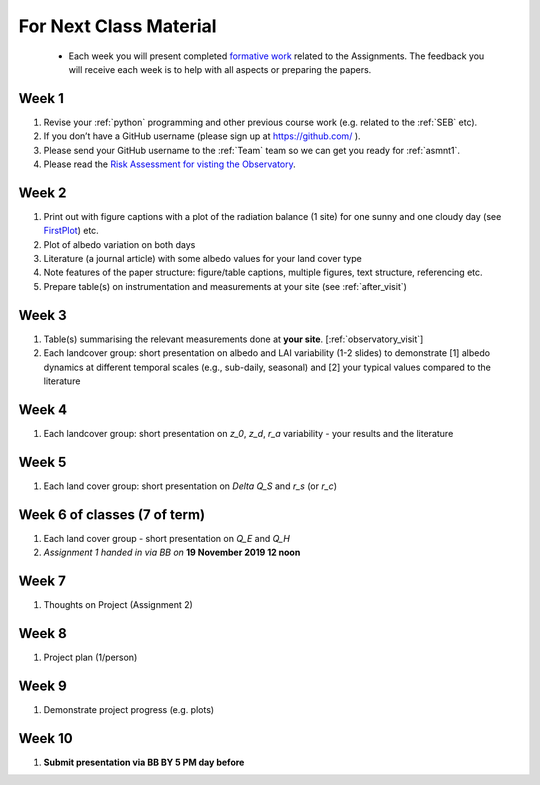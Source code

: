 .. _BringToClass:

For Next Class Material 
==========================================

 - Each week you will present completed `formative work <Tasks.rst>`_ related to  the Assignments. The feedback you will receive each  week is to help with all aspects or preparing the papers.

.. _Week1:

Week 1
------

#. Revise your :ref:`python` programming and other previous course work (e.g. related to the :ref:`SEB` etc).  
#. If you don’t have a GitHub username (please sign up at https://github.com/ ).
#. Please send your GitHub username  to the :ref:`Team` team so we can get you ready for :ref:`asmnt1`. 
#. Please read the `Risk Assessment for visting the Observatory <https://www.bb.reading.ac.uk/bbcswebdav/pid-4623796-dt-content-rid-14266489_2/xid-14266489_2>`_.

.. _Week2:


Week 2
------

#. Print out with figure captions with a plot of the radiation balance (1 site) for one sunny and one cloudy day (see `FirstPlot <FirstPlot.rst>`__) etc.
#. Plot of albedo variation on both days
#. Literature (a journal article) with some albedo values for your land cover type
#. Note features of the paper structure: figure/table captions, multiple figures, text structure, referencing etc.
#. Prepare table(s) on instrumentation and measurements at your site (see :ref:`after_visit`)

.. _Week3:

Week 3
------
#. Table(s) summarising the relevant measurements done at **your site**. [:ref:`observatory_visit`]
#. Each landcover group: short presentation on albedo and LAI variability (1-2 slides) to demonstrate [1] albedo dynamics at different temporal scales (e.g., sub-daily, seasonal) and [2] your typical values compared to the literature


.. _Week4:

Week 4
------
#.   Each landcover group: short presentation on  `z_0`, `z_d`, `r_a` variability - your results and the literature

.. _Week5:

Week 5
------
#.   Each land cover group: short presentation on  `\Delta Q_S` and `r_s` (or `r_c`)


.. _Week6:

Week 6 of classes (7 of term)
--------------------------------

#. Each land cover group - short presentation on `Q_E` and `Q_H` 
#. *Assignment 1 handed in via BB on* **19 November 2019 12 noon**

.. _Week7:

Week 7
------
#. Thoughts on Project (Assignment 2)

.. _Week8:

Week 8
------

#. Project plan (1/person)


.. _Week9:

Week 9
------
#.    Demonstrate project progress (e.g. plots)

.. _Week10:

Week 10
------
#. **Submit presentation via BB BY 5 PM day before**
